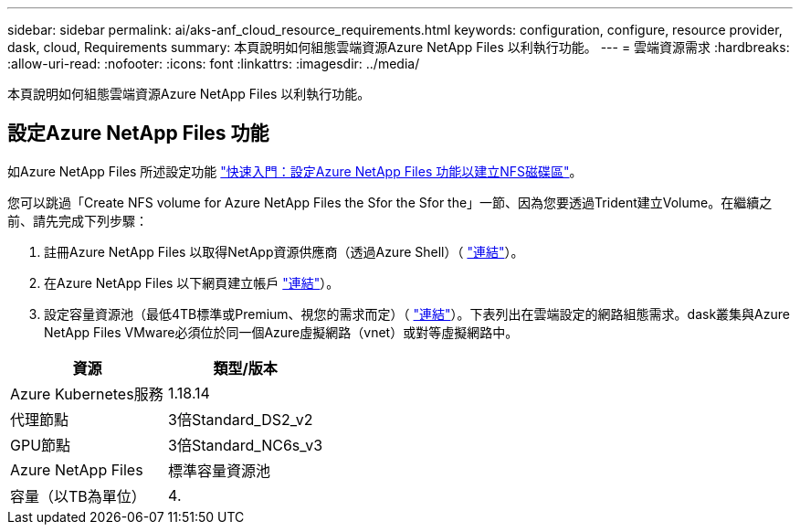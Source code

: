 ---
sidebar: sidebar 
permalink: ai/aks-anf_cloud_resource_requirements.html 
keywords: configuration, configure, resource provider, dask, cloud, Requirements 
summary: 本頁說明如何組態雲端資源Azure NetApp Files 以利執行功能。 
---
= 雲端資源需求
:hardbreaks:
:allow-uri-read: 
:nofooter: 
:icons: font
:linkattrs: 
:imagesdir: ../media/


[role="lead"]
本頁說明如何組態雲端資源Azure NetApp Files 以利執行功能。



== 設定Azure NetApp Files 功能

如Azure NetApp Files 所述設定功能 https://docs.microsoft.com/azure/azure-netapp-files/azure-netapp-files-quickstart-set-up-account-create-volumes?tabs=azure-portal["快速入門：設定Azure NetApp Files 功能以建立NFS磁碟區"^]。

您可以跳過「Create NFS volume for Azure NetApp Files the Sfor the Sfor the」一節、因為您要透過Trident建立Volume。在繼續之前、請先完成下列步驟：

. 註冊Azure NetApp Files 以取得NetApp資源供應商（透過Azure Shell）（ https://docs.microsoft.com/azure/azure-netapp-files/azure-netapp-files-register["連結"^]）。
. 在Azure NetApp Files 以下網頁建立帳戶 https://docs.microsoft.com/azure/azure-netapp-files/azure-netapp-files-create-netapp-account["連結"^]）。
. 設定容量資源池（最低4TB標準或Premium、視您的需求而定）（ https://docs.microsoft.com/azure/azure-netapp-files/azure-netapp-files-set-up-capacity-pool["連結"^]）。下表列出在雲端設定的網路組態需求。dask叢集與Azure NetApp Files VMware必須位於同一個Azure虛擬網路（vnet）或對等虛擬網路中。


|===
| 資源 | 類型/版本 


| Azure Kubernetes服務 | 1.18.14 


| 代理節點 | 3倍Standard_DS2_v2 


| GPU節點 | 3倍Standard_NC6s_v3 


| Azure NetApp Files | 標準容量資源池 


| 容量（以TB為單位） | 4. 
|===